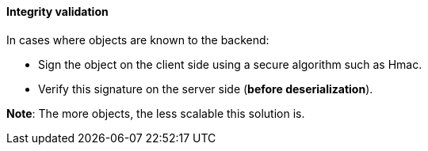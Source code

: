 ==== Integrity validation

In cases where objects are known to the backend:

* Sign the object on the client side using a secure algorithm such as Hmac.
* Verify this signature on the server side (*before deserialization*).

**Note**: The more objects, the less scalable this solution is.
